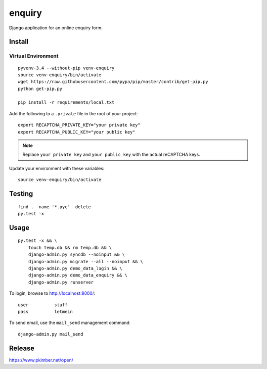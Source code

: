 enquiry
*******

Django application for an online enquiry form.

Install
=======

Virtual Environment
-------------------

::

  pyvenv-3.4 --without-pip venv-enquiry
  source venv-enquiry/bin/activate
  wget https://raw.githubusercontent.com/pypa/pip/master/contrib/get-pip.py
  python get-pip.py

  pip install -r requirements/local.txt

Add the following to a ``.private`` file in the root of your project::

  export RECAPTCHA_PRIVATE_KEY="your private key"
  export RECAPTCHA_PUBLIC_KEY="your public key"

.. note:: Replace ``your private key`` and ``your public key`` with the actual
          reCAPTCHA keys.

Update your environment with these variables::

  source venv-enquiry/bin/activate

Testing
=======

::

  find . -name '*.pyc' -delete
  py.test -x

Usage
=====

::

  py.test -x && \
      touch temp.db && rm temp.db && \
      django-admin.py syncdb --noinput && \
      django-admin.py migrate --all --noinput && \
      django-admin.py demo_data_login && \
      django-admin.py demo_data_enquiry && \
      django-admin.py runserver

To login, browse to http://localhost:8000/::

  user          staff
  pass          letmein

To send email, use the ``mail_send`` management command::

  django-admin.py mail_send

Release
=======

https://www.pkimber.net/open/
